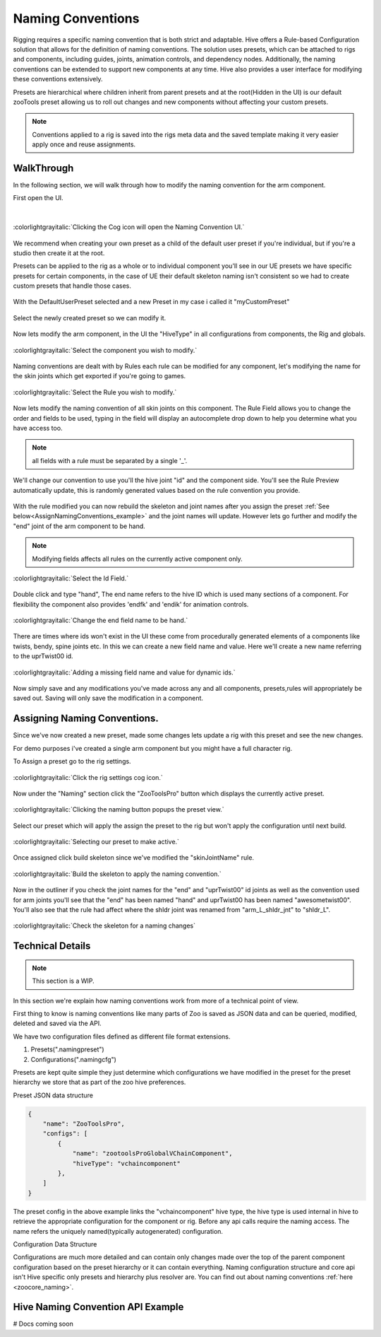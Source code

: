 Naming Conventions
####################################################

Rigging requires a specific naming convention that is both strict and adaptable.
Hive offers a Rule-based Configuration solution that allows for the definition of naming conventions.
The solution uses presets, which can be attached to rigs and components,
including guides, joints, animation controls, and dependency nodes.
Additionally, the naming conventions can be extended to support new components at any time.
Hive also provides a user interface for modifying these conventions extensively.

Presets are hierarchical where children inherit from parent presets and at the root(Hidden in the UI)
is our default zooTools preset allowing us to roll out changes and new components without affecting
your custom presets.

.. note::
    Conventions applied to a rig is saved into the rigs meta data and the saved template making it very
    easier apply once and reuse assignments.


WalkThrough
-----------

In the following section, we will walk through how to modify the naming convention for the arm component.

First open the UI.

|

.. figure:: ./resources/namingcon_menu.png
    :align: center
    :alt: alternate text
    :figclass: align-center

    :colorlightgrayitalic:`Clicking the Cog icon will open the Naming Convention UI.`

We recommend when creating your own preset as a child of the default user preset if you're individual, but if
you're a studio then create it at the root.

Presets can be applied to the rig as a whole or to individual component you'll see in our UE presets we have specific
presets for certain components, in the case of UE their default skeleton naming isn't consistent so we had to create
custom presets that handle those cases.

.. figure:: ./resources/namingcon_defaultuserPreset.png
    :align: center
    :alt: alternate text
    :figclass: align-center


With the DefaultUserPreset selected and a new Preset in my case i called it "myCustomPreset"

.. figure:: ./resources/namingcon_createPreset.png
    :align: center
    :alt: alternate text
    :figclass: align-center


Select the newly created preset so we can modify it.

.. figure:: ./resources/namingcon_selectpreset.png
    :align: center
    :alt: alternate text
    :figclass: align-center


Now lets modify the arm component, in the UI the "HiveType" in all configurations from components, the Rig and globals.

.. figure:: ./resources/namingcon_selectHiveType.png
    :align: center
    :alt: alternate text
    :figclass: align-center

    :colorlightgrayitalic:`Select the component you wish to modify.`


Naming conventions are dealt with by Rules each rule can be modified for any component, let's modifying the name
for the skin joints which get exported if you're going to games.

.. figure:: ./resources/namingcon_selectRule.png
    :align: center
    :alt: alternate text
    :figclass: align-center

    :colorlightgrayitalic:`Select the Rule you wish to modify.`


Now lets modify the naming convention of all skin joints on this component.
The Rule Field allows you to change the order and fields to be used, typing in the field will display an autocomplete
drop down to help you determine what you have access too.

.. note:: all fields with a rule must be separated by a single '_'.

.. figure:: ./resources/namingcon_customRule.png
    :align: center
    :alt: alternate text
    :figclass: align-center


We'll change our convention to use you'll the hive joint "id" and the component side.
You'll see the Rule Preview automatically update, this is randomly generated values based on the rule convention
you provide.

.. figure:: ./resources/namingcon_ruleMod.png
    :align: center
    :alt: alternate text
    :figclass: align-center


With the rule modified you can now rebuild the skeleton and joint names after you assign the preset
:ref:`See below<AssignNamingConventions_example>` and the joint names will update.
However lets go further and modify the "end" joint of the arm component to be hand.

.. note::
    Modifying fields affects all rules on the currently active component only.

.. figure:: ./resources/namingcon_idname.png
    :align: center
    :alt: alternate text
    :figclass: align-center

    :colorlightgrayitalic:`Select the Id Field.`

Double click and type "hand", The end name refers to the hive ID which is used many sections
of a component. For flexibility the component also provides 'endfk' and 'endik' for animation controls.

.. figure:: ./resources/namingcon_idmodhand.png
    :align: center
    :alt: alternate text
    :figclass: align-center

    :colorlightgrayitalic:`Change the end field name to be hand.`

There are times where ids won't exist in the UI these come from procedurally generated elements of a components
like twists, bendy, spine joints etc. In this we can create a new field name and value. Here we'll create a
new name referring to the uprTwist00 id.

.. figure:: ./resources/namingcon_customfield.png
    :align: center
    :alt: alternate text
    :figclass: align-center

    :colorlightgrayitalic:`Adding a missing field name and value for dynamic ids.`

Now simply save and any modifications you've made across any and all components, presets,rules will appropriately be
saved out. Saving will only save the modification in a component.

.. _AssignNamingConventions_example:

Assigning Naming Conventions.
-----------------------------

Since we've now created a new preset, made some changes lets update a rig with this preset and see the new changes.

For demo purposes i've created a single arm component but you might have a full character rig.

To Assign a preset go to the rig settings.

.. figure:: ./resources/namingcon_rigsettings.png
    :align: center
    :alt: alternate text
    :figclass: align-center

    :colorlightgrayitalic:`Click the rig settings cog icon.`

Now under the "Naming" section click the "ZooToolsPro" button which displays the currently active preset.

.. figure:: ./resources/namingcon_assignbtn.png
    :align: center
    :alt: alternate text
    :figclass: align-center

    :colorlightgrayitalic:`Clicking the naming button popups the preset view.`

Select our preset which will apply the assign the preset to the rig but won't apply the configuration until
next build.

.. figure:: ./resources/namingcon_assignpreset.png
    :align: center
    :alt: alternate text
    :figclass: align-center

    :colorlightgrayitalic:`Selecting our preset to make active.`

Once assigned click build skeleton since we've modified the "skinJointName" rule.

.. figure:: ./resources/namingcon_buildskel.png
    :align: center
    :alt: alternate text
    :figclass: align-center

    :colorlightgrayitalic:`Build the skeleton to apply the naming convention.`

Now in the outliner if you check the joint names for the "end" and "uprTwist00" id joints as well
as the convention used for arm joints you'll see that the "end" has been named "hand" and uprTwist00 has been
named "awesometwist00". You'll also see that the rule had affect where the shldr joint was renamed from
"arm_L_shldr_jnt" to "shldr_L".

.. figure:: ./resources/namingcon_checkskel.png
    :align: center
    :alt: alternate text
    :figclass: align-center

    :colorlightgrayitalic:`Check the skeleton for a naming changes`


Technical Details
-----------------

.. note:: This section is a WIP.

In this section we're explain how naming conventions work from more of a technical point of view.

First thing to know is naming conventions like many parts of Zoo is saved as JSON data and can be queried,
modified, deleted and saved via the API.

We have two configuration files defined as different file format extensions.

#. Presets(".namingpreset")
#. Configurations(".namingcfg")

Presets are kept quite simple they just determine which configurations we have modified in the preset
for the preset hierarchy we store that as part of the zoo hive preferences.

Preset JSON data structure

.. code-block:: json

    {
        "name": "ZooToolsPro",
        "configs": [
            {
                "name": "zootoolsProGlobalVChainComponent",
                "hiveType": "vchaincomponent"
            },
        ]
    }

The preset config in the above example links the "vchaincomponent" hive type, the hive type is
used internal in hive to retrieve the appropriate configuration for the component or rig. Before
any api calls require the naming access.
The name refers the uniquely named(typically autogenerated) configuration.

Configuration Data Structure

Configurations are much more detailed and can contain only changes made over the top of the parent component
configuration based on the preset hierarchy or it can contain everything. Naming configuration structure and core
api isn't Hive specific only presets and hierarchy plus resolver are. You can find out about naming conventions
:ref:`here <zoocore_naming>`.

Hive Naming Convention API Example
----------------------------------
# Docs coming soon